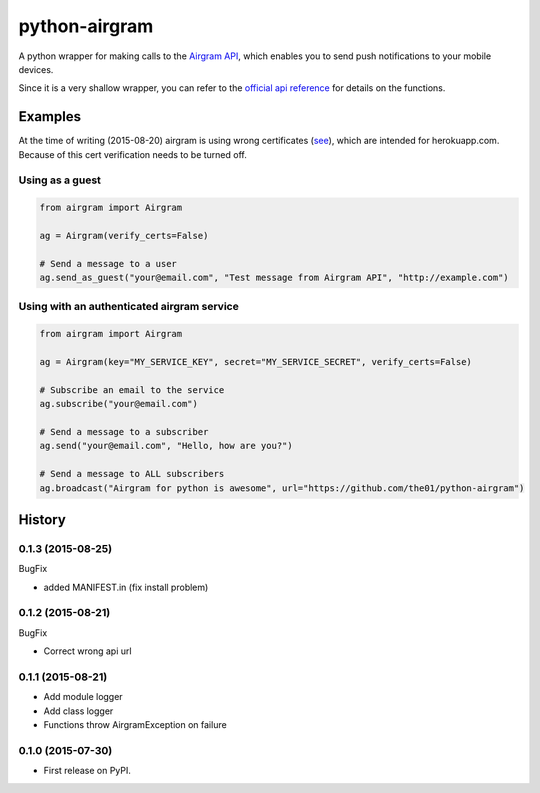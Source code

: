 ##############
python-airgram
##############

A python wrapper for making calls to the `Airgram API <http://www.airgramapp.com/api>`_, which enables you to send push notifications to your mobile devices.

Since it is a very shallow wrapper, you can refer to the `official api reference <http://www.airgramapp.com/docs>`_ for details on the functions.

Examples
========
At the time of writing (2015-08-20) airgram is using wrong certificates (`see <https://api.airgramapp.com/1/>`_), which are intended for herokuapp.com. Because of this cert verification needs to be turned off.

Using as a guest
----------------
.. code-block:: python

    from airgram import Airgram

    ag = Airgram(verify_certs=False)

    # Send a message to a user
    ag.send_as_guest("your@email.com", "Test message from Airgram API", "http://example.com")


Using with an authenticated airgram service
-------------------------------------------
.. code-block:: python

    from airgram import Airgram

    ag = Airgram(key="MY_SERVICE_KEY", secret="MY_SERVICE_SECRET", verify_certs=False)

    # Subscribe an email to the service
    ag.subscribe("your@email.com")

    # Send a message to a subscriber
    ag.send("your@email.com", "Hello, how are you?")

    # Send a message to ALL subscribers
    ag.broadcast("Airgram for python is awesome", url="https://github.com/the01/python-airgram")


.. :changelog:

History
=======

0.1.3 (2015-08-25)
------------------

BugFix

* added MANIFEST.in (fix install problem)


0.1.2 (2015-08-21)
------------------

BugFix

* Correct wrong api url


0.1.1 (2015-08-21)
------------------

* Add module logger
* Add class logger
* Functions throw AirgramException on failure


0.1.0 (2015-07-30)
------------------

* First release on PyPI.

